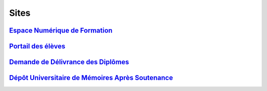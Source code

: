 Sites
=====

`Espace Numérique de Formation <https://lecnam.net>`_
-----------------------------------------------------

`Portail des élèves <https://portaileleve.cnam.fr>`_
----------------------------------------------------

`Demande de Délivrance des Diplômes <https://diplome.cnam.fr>`_
---------------------------------------------------------------

`Dépôt Universitaire de Mémoires Après Soutenance <https://dumas.ccsd.cnrs.fr/search/index/?q=%2A&level0_domain_s=info&sort=producedDate_tdate+desc>`_
------------------------------------------------------------------------------------------------------------------------------------------------------
